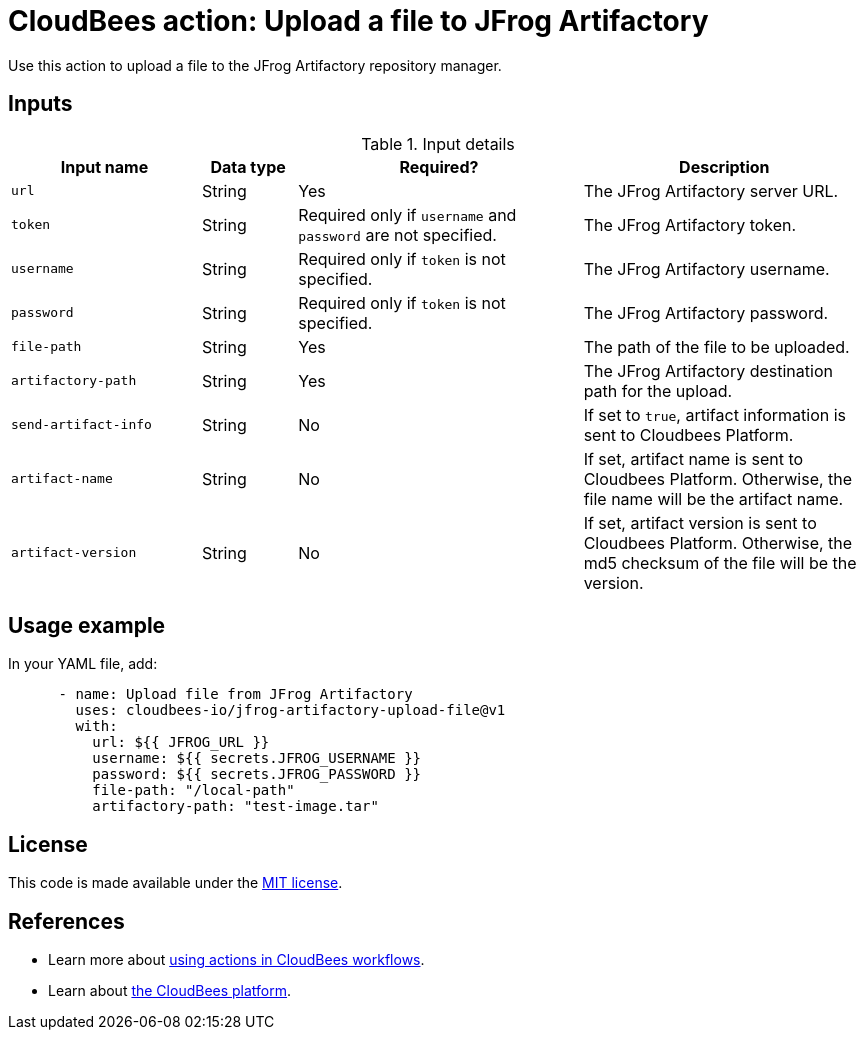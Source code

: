 = CloudBees action: Upload a file to JFrog Artifactory

Use this action to upload a file to the JFrog Artifactory repository manager.

== Inputs

[cols="2a,1a,3a,3a",options="header"]
.Input details
|===

| Input name
| Data type
| Required?
| Description

| `url`
| String
| Yes
| The JFrog Artifactory server URL.

| `token`
| String
| Required only if `username` and `password` are not specified.
| The JFrog Artifactory token.

| `username`
| String
| Required only if `token` is not specified.
| The JFrog Artifactory username.

| `password`
| String
| Required only if `token` is not specified.
| The JFrog Artifactory password.

| `file-path`
| String
| Yes
| The path of the file to be uploaded.

| `artifactory-path`
| String
| Yes
| The JFrog Artifactory destination path for the upload.

| `send-artifact-info`
| String
| No
| If set to `true`, artifact information is sent to Cloudbees Platform.

| `artifact-name`
| String
| No
| If set, artifact name is sent to Cloudbees Platform. Otherwise, the file name will be the artifact name.

| `artifact-version`
| String
| No
| If set, artifact version is sent to Cloudbees Platform. Otherwise, the md5 checksum of the file will be the version.

|===

== Usage example

In your YAML file, add:

[source,yaml]
----
      - name: Upload file from JFrog Artifactory
        uses: cloudbees-io/jfrog-artifactory-upload-file@v1
        with:
          url: ${{ JFROG_URL }}
          username: ${{ secrets.JFROG_USERNAME }}
          password: ${{ secrets.JFROG_PASSWORD }}
          file-path: "/local-path"
          artifactory-path: "test-image.tar"

----

== License

This code is made available under the 
link:https://opensource.org/license/mit/[MIT license].

== References

* Learn more about link:https://docs.cloudbees.com/docs/cloudbees-saas-platform-actions/latest/[using actions in CloudBees workflows].
* Learn about link:https://docs.cloudbees.com/docs/cloudbees-saas-platform/latest/[the CloudBees platform].
